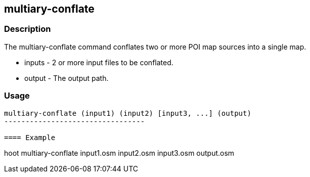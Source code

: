 [[multiary-conflate]]
== multiary-conflate

=== Description

The +multiary-conflate+ command conflates two or more POI map sources into a single map.

* +inputs+ - 2 or more input files to be conflated.
* +output+ - The output path.

=== Usage

--------------------------------------
multiary-conflate (input1) (input2) [input3, ...] (output)
---------------------------------

==== Example

--------------------------------------
hoot multiary-conflate input1.osm input2.osm input3.osm output.osm
--------------------------------------

